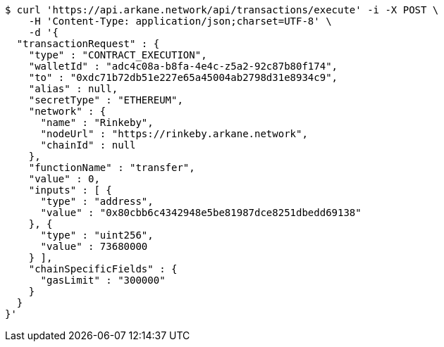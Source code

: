[source,bash]
----
$ curl 'https://api.arkane.network/api/transactions/execute' -i -X POST \
    -H 'Content-Type: application/json;charset=UTF-8' \
    -d '{
  "transactionRequest" : {
    "type" : "CONTRACT_EXECUTION",
    "walletId" : "adc4c08a-b8fa-4e4c-z5a2-92c87b80f174",
    "to" : "0xdc71b72db51e227e65a45004ab2798d31e8934c9",
    "alias" : null,
    "secretType" : "ETHEREUM",
    "network" : {
      "name" : "Rinkeby",
      "nodeUrl" : "https://rinkeby.arkane.network",
      "chainId" : null
    },
    "functionName" : "transfer",
    "value" : 0,
    "inputs" : [ {
      "type" : "address",
      "value" : "0x80cbb6c4342948e5be81987dce8251dbedd69138"
    }, {
      "type" : "uint256",
      "value" : 73680000
    } ],
    "chainSpecificFields" : {
      "gasLimit" : "300000"
    }
  }
}'
----
